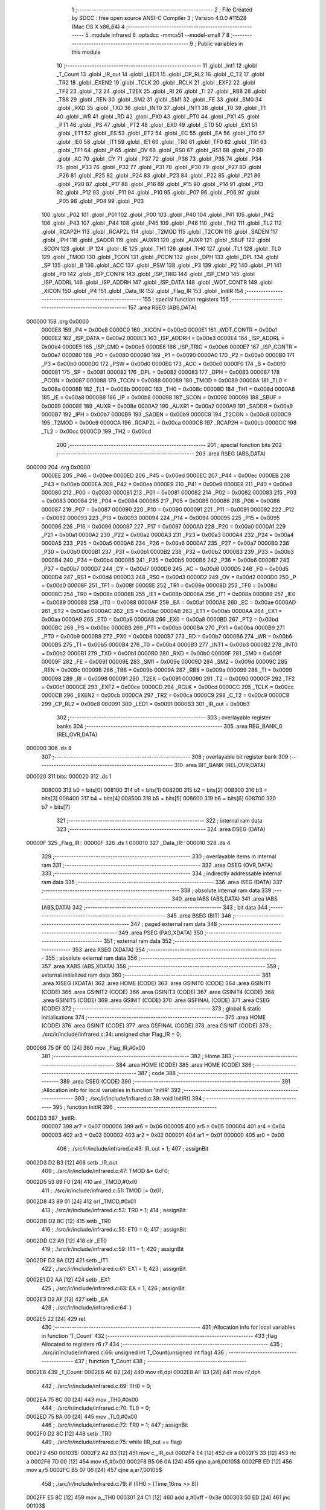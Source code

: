                                       1 ;--------------------------------------------------------
                                      2 ; File Created by SDCC : free open source ANSI-C Compiler
                                      3 ; Version 4.0.0 #11528 (Mac OS X x86_64)
                                      4 ;--------------------------------------------------------
                                      5 	.module infrared
                                      6 	.optsdcc -mmcs51 --model-small
                                      7 	
                                      8 ;--------------------------------------------------------
                                      9 ; Public variables in this module
                                     10 ;--------------------------------------------------------
                                     11 	.globl _Int1
                                     12 	.globl _T_Count
                                     13 	.globl _IR_out
                                     14 	.globl _LED1
                                     15 	.globl _CP_RL2
                                     16 	.globl _C_T2
                                     17 	.globl _TR2
                                     18 	.globl _EXEN2
                                     19 	.globl _TCLK
                                     20 	.globl _RCLK
                                     21 	.globl _EXF2
                                     22 	.globl _TF2
                                     23 	.globl _T2
                                     24 	.globl _T2EX
                                     25 	.globl _RI
                                     26 	.globl _TI
                                     27 	.globl _RB8
                                     28 	.globl _TB8
                                     29 	.globl _REN
                                     30 	.globl _SM2
                                     31 	.globl _SM1
                                     32 	.globl _FE
                                     33 	.globl _SM0
                                     34 	.globl _RXD
                                     35 	.globl _TXD
                                     36 	.globl _INT0
                                     37 	.globl _INT1
                                     38 	.globl _T0
                                     39 	.globl _T1
                                     40 	.globl _WR
                                     41 	.globl _RD
                                     42 	.globl _PX0
                                     43 	.globl _PT0
                                     44 	.globl _PX1
                                     45 	.globl _PT1
                                     46 	.globl _PS
                                     47 	.globl _PT2
                                     48 	.globl _EX0
                                     49 	.globl _ET0
                                     50 	.globl _EX1
                                     51 	.globl _ET1
                                     52 	.globl _ES
                                     53 	.globl _ET2
                                     54 	.globl _EC
                                     55 	.globl _EA
                                     56 	.globl _IT0
                                     57 	.globl _IE0
                                     58 	.globl _IT1
                                     59 	.globl _IE1
                                     60 	.globl _TR0
                                     61 	.globl _TF0
                                     62 	.globl _TR1
                                     63 	.globl _TF1
                                     64 	.globl _P
                                     65 	.globl _OV
                                     66 	.globl _RS0
                                     67 	.globl _RS1
                                     68 	.globl _F0
                                     69 	.globl _AC
                                     70 	.globl _CY
                                     71 	.globl _P37
                                     72 	.globl _P36
                                     73 	.globl _P35
                                     74 	.globl _P34
                                     75 	.globl _P33
                                     76 	.globl _P32
                                     77 	.globl _P31
                                     78 	.globl _P30
                                     79 	.globl _P27
                                     80 	.globl _P26
                                     81 	.globl _P25
                                     82 	.globl _P24
                                     83 	.globl _P23
                                     84 	.globl _P22
                                     85 	.globl _P21
                                     86 	.globl _P20
                                     87 	.globl _P17
                                     88 	.globl _P16
                                     89 	.globl _P15
                                     90 	.globl _P14
                                     91 	.globl _P13
                                     92 	.globl _P12
                                     93 	.globl _P11
                                     94 	.globl _P10
                                     95 	.globl _P07
                                     96 	.globl _P06
                                     97 	.globl _P05
                                     98 	.globl _P04
                                     99 	.globl _P03
                                    100 	.globl _P02
                                    101 	.globl _P01
                                    102 	.globl _P00
                                    103 	.globl _P40
                                    104 	.globl _P41
                                    105 	.globl _P42
                                    106 	.globl _P43
                                    107 	.globl _P44
                                    108 	.globl _P45
                                    109 	.globl _P46
                                    110 	.globl _TH2
                                    111 	.globl _TL2
                                    112 	.globl _RCAP2H
                                    113 	.globl _RCAP2L
                                    114 	.globl _T2MOD
                                    115 	.globl _T2CON
                                    116 	.globl _SADEN
                                    117 	.globl _IPH
                                    118 	.globl _SADDR
                                    119 	.globl _AUXR1
                                    120 	.globl _AUXR
                                    121 	.globl _SBUF
                                    122 	.globl _SCON
                                    123 	.globl _IP
                                    124 	.globl _IE
                                    125 	.globl _TH1
                                    126 	.globl _TH0
                                    127 	.globl _TL1
                                    128 	.globl _TL0
                                    129 	.globl _TMOD
                                    130 	.globl _TCON
                                    131 	.globl _PCON
                                    132 	.globl _DPH
                                    133 	.globl _DPL
                                    134 	.globl _SP
                                    135 	.globl _B
                                    136 	.globl _ACC
                                    137 	.globl _PSW
                                    138 	.globl _P3
                                    139 	.globl _P2
                                    140 	.globl _P1
                                    141 	.globl _P0
                                    142 	.globl _ISP_CONTR
                                    143 	.globl _ISP_TRIG
                                    144 	.globl _ISP_CMD
                                    145 	.globl _ISP_ADDRL
                                    146 	.globl _ISP_ADDRH
                                    147 	.globl _ISP_DATA
                                    148 	.globl _WDT_CONTR
                                    149 	.globl _XICON
                                    150 	.globl _P4
                                    151 	.globl _Data_IR
                                    152 	.globl _Flag_IR
                                    153 	.globl _InitIR
                                    154 ;--------------------------------------------------------
                                    155 ; special function registers
                                    156 ;--------------------------------------------------------
                                    157 	.area RSEG    (ABS,DATA)
      000000                        158 	.org 0x0000
                           0000E8   159 _P4	=	0x00e8
                           0000C0   160 _XICON	=	0x00c0
                           0000E1   161 _WDT_CONTR	=	0x00e1
                           0000E2   162 _ISP_DATA	=	0x00e2
                           0000E3   163 _ISP_ADDRH	=	0x00e3
                           0000E4   164 _ISP_ADDRL	=	0x00e4
                           0000E5   165 _ISP_CMD	=	0x00e5
                           0000E6   166 _ISP_TRIG	=	0x00e6
                           0000E7   167 _ISP_CONTR	=	0x00e7
                           000080   168 _P0	=	0x0080
                           000090   169 _P1	=	0x0090
                           0000A0   170 _P2	=	0x00a0
                           0000B0   171 _P3	=	0x00b0
                           0000D0   172 _PSW	=	0x00d0
                           0000E0   173 _ACC	=	0x00e0
                           0000F0   174 _B	=	0x00f0
                           000081   175 _SP	=	0x0081
                           000082   176 _DPL	=	0x0082
                           000083   177 _DPH	=	0x0083
                           000087   178 _PCON	=	0x0087
                           000088   179 _TCON	=	0x0088
                           000089   180 _TMOD	=	0x0089
                           00008A   181 _TL0	=	0x008a
                           00008B   182 _TL1	=	0x008b
                           00008C   183 _TH0	=	0x008c
                           00008D   184 _TH1	=	0x008d
                           0000A8   185 _IE	=	0x00a8
                           0000B8   186 _IP	=	0x00b8
                           000098   187 _SCON	=	0x0098
                           000099   188 _SBUF	=	0x0099
                           00008E   189 _AUXR	=	0x008e
                           0000A2   190 _AUXR1	=	0x00a2
                           0000A9   191 _SADDR	=	0x00a9
                           0000B7   192 _IPH	=	0x00b7
                           0000B9   193 _SADEN	=	0x00b9
                           0000C8   194 _T2CON	=	0x00c8
                           0000C9   195 _T2MOD	=	0x00c9
                           0000CA   196 _RCAP2L	=	0x00ca
                           0000CB   197 _RCAP2H	=	0x00cb
                           0000CC   198 _TL2	=	0x00cc
                           0000CD   199 _TH2	=	0x00cd
                                    200 ;--------------------------------------------------------
                                    201 ; special function bits
                                    202 ;--------------------------------------------------------
                                    203 	.area RSEG    (ABS,DATA)
      000000                        204 	.org 0x0000
                           0000EE   205 _P46	=	0x00ee
                           0000ED   206 _P45	=	0x00ed
                           0000EC   207 _P44	=	0x00ec
                           0000EB   208 _P43	=	0x00eb
                           0000EA   209 _P42	=	0x00ea
                           0000E9   210 _P41	=	0x00e9
                           0000E8   211 _P40	=	0x00e8
                           000080   212 _P00	=	0x0080
                           000081   213 _P01	=	0x0081
                           000082   214 _P02	=	0x0082
                           000083   215 _P03	=	0x0083
                           000084   216 _P04	=	0x0084
                           000085   217 _P05	=	0x0085
                           000086   218 _P06	=	0x0086
                           000087   219 _P07	=	0x0087
                           000090   220 _P10	=	0x0090
                           000091   221 _P11	=	0x0091
                           000092   222 _P12	=	0x0092
                           000093   223 _P13	=	0x0093
                           000094   224 _P14	=	0x0094
                           000095   225 _P15	=	0x0095
                           000096   226 _P16	=	0x0096
                           000097   227 _P17	=	0x0097
                           0000A0   228 _P20	=	0x00a0
                           0000A1   229 _P21	=	0x00a1
                           0000A2   230 _P22	=	0x00a2
                           0000A3   231 _P23	=	0x00a3
                           0000A4   232 _P24	=	0x00a4
                           0000A5   233 _P25	=	0x00a5
                           0000A6   234 _P26	=	0x00a6
                           0000A7   235 _P27	=	0x00a7
                           0000B0   236 _P30	=	0x00b0
                           0000B1   237 _P31	=	0x00b1
                           0000B2   238 _P32	=	0x00b2
                           0000B3   239 _P33	=	0x00b3
                           0000B4   240 _P34	=	0x00b4
                           0000B5   241 _P35	=	0x00b5
                           0000B6   242 _P36	=	0x00b6
                           0000B7   243 _P37	=	0x00b7
                           0000D7   244 _CY	=	0x00d7
                           0000D6   245 _AC	=	0x00d6
                           0000D5   246 _F0	=	0x00d5
                           0000D4   247 _RS1	=	0x00d4
                           0000D3   248 _RS0	=	0x00d3
                           0000D2   249 _OV	=	0x00d2
                           0000D0   250 _P	=	0x00d0
                           00008F   251 _TF1	=	0x008f
                           00008E   252 _TR1	=	0x008e
                           00008D   253 _TF0	=	0x008d
                           00008C   254 _TR0	=	0x008c
                           00008B   255 _IE1	=	0x008b
                           00008A   256 _IT1	=	0x008a
                           000089   257 _IE0	=	0x0089
                           000088   258 _IT0	=	0x0088
                           0000AF   259 _EA	=	0x00af
                           0000AE   260 _EC	=	0x00ae
                           0000AD   261 _ET2	=	0x00ad
                           0000AC   262 _ES	=	0x00ac
                           0000AB   263 _ET1	=	0x00ab
                           0000AA   264 _EX1	=	0x00aa
                           0000A9   265 _ET0	=	0x00a9
                           0000A8   266 _EX0	=	0x00a8
                           0000BD   267 _PT2	=	0x00bd
                           0000BC   268 _PS	=	0x00bc
                           0000BB   269 _PT1	=	0x00bb
                           0000BA   270 _PX1	=	0x00ba
                           0000B9   271 _PT0	=	0x00b9
                           0000B8   272 _PX0	=	0x00b8
                           0000B7   273 _RD	=	0x00b7
                           0000B6   274 _WR	=	0x00b6
                           0000B5   275 _T1	=	0x00b5
                           0000B4   276 _T0	=	0x00b4
                           0000B3   277 _INT1	=	0x00b3
                           0000B2   278 _INT0	=	0x00b2
                           0000B1   279 _TXD	=	0x00b1
                           0000B0   280 _RXD	=	0x00b0
                           00009F   281 _SM0	=	0x009f
                           00009F   282 _FE	=	0x009f
                           00009E   283 _SM1	=	0x009e
                           00009D   284 _SM2	=	0x009d
                           00009C   285 _REN	=	0x009c
                           00009B   286 _TB8	=	0x009b
                           00009A   287 _RB8	=	0x009a
                           000099   288 _TI	=	0x0099
                           000098   289 _RI	=	0x0098
                           000091   290 _T2EX	=	0x0091
                           000090   291 _T2	=	0x0090
                           0000CF   292 _TF2	=	0x00cf
                           0000CE   293 _EXF2	=	0x00ce
                           0000CD   294 _RCLK	=	0x00cd
                           0000CC   295 _TCLK	=	0x00cc
                           0000CB   296 _EXEN2	=	0x00cb
                           0000CA   297 _TR2	=	0x00ca
                           0000C9   298 _C_T2	=	0x00c9
                           0000C8   299 _CP_RL2	=	0x00c8
                           000091   300 _LED1	=	0x0091
                           0000B3   301 _IR_out	=	0x00b3
                                    302 ;--------------------------------------------------------
                                    303 ; overlayable register banks
                                    304 ;--------------------------------------------------------
                                    305 	.area REG_BANK_0	(REL,OVR,DATA)
      000000                        306 	.ds 8
                                    307 ;--------------------------------------------------------
                                    308 ; overlayable bit register bank
                                    309 ;--------------------------------------------------------
                                    310 	.area BIT_BANK	(REL,OVR,DATA)
      000020                        311 bits:
      000020                        312 	.ds 1
                           008000   313 	b0 = bits[0]
                           008100   314 	b1 = bits[1]
                           008200   315 	b2 = bits[2]
                           008300   316 	b3 = bits[3]
                           008400   317 	b4 = bits[4]
                           008500   318 	b5 = bits[5]
                           008600   319 	b6 = bits[6]
                           008700   320 	b7 = bits[7]
                                    321 ;--------------------------------------------------------
                                    322 ; internal ram data
                                    323 ;--------------------------------------------------------
                                    324 	.area DSEG    (DATA)
      00000F                        325 _Flag_IR::
      00000F                        326 	.ds 1
      000010                        327 _Data_IR::
      000010                        328 	.ds 4
                                    329 ;--------------------------------------------------------
                                    330 ; overlayable items in internal ram 
                                    331 ;--------------------------------------------------------
                                    332 	.area	OSEG    (OVR,DATA)
                                    333 ;--------------------------------------------------------
                                    334 ; indirectly addressable internal ram data
                                    335 ;--------------------------------------------------------
                                    336 	.area ISEG    (DATA)
                                    337 ;--------------------------------------------------------
                                    338 ; absolute internal ram data
                                    339 ;--------------------------------------------------------
                                    340 	.area IABS    (ABS,DATA)
                                    341 	.area IABS    (ABS,DATA)
                                    342 ;--------------------------------------------------------
                                    343 ; bit data
                                    344 ;--------------------------------------------------------
                                    345 	.area BSEG    (BIT)
                                    346 ;--------------------------------------------------------
                                    347 ; paged external ram data
                                    348 ;--------------------------------------------------------
                                    349 	.area PSEG    (PAG,XDATA)
                                    350 ;--------------------------------------------------------
                                    351 ; external ram data
                                    352 ;--------------------------------------------------------
                                    353 	.area XSEG    (XDATA)
                                    354 ;--------------------------------------------------------
                                    355 ; absolute external ram data
                                    356 ;--------------------------------------------------------
                                    357 	.area XABS    (ABS,XDATA)
                                    358 ;--------------------------------------------------------
                                    359 ; external initialized ram data
                                    360 ;--------------------------------------------------------
                                    361 	.area XISEG   (XDATA)
                                    362 	.area HOME    (CODE)
                                    363 	.area GSINIT0 (CODE)
                                    364 	.area GSINIT1 (CODE)
                                    365 	.area GSINIT2 (CODE)
                                    366 	.area GSINIT3 (CODE)
                                    367 	.area GSINIT4 (CODE)
                                    368 	.area GSINIT5 (CODE)
                                    369 	.area GSINIT  (CODE)
                                    370 	.area GSFINAL (CODE)
                                    371 	.area CSEG    (CODE)
                                    372 ;--------------------------------------------------------
                                    373 ; global & static initialisations
                                    374 ;--------------------------------------------------------
                                    375 	.area HOME    (CODE)
                                    376 	.area GSINIT  (CODE)
                                    377 	.area GSFINAL (CODE)
                                    378 	.area GSINIT  (CODE)
                                    379 ;	./src/ir/include/infrared.c:34: unsigned char Flag_IR = 0;
      000066 75 0F 00         [24]  380 	mov	_Flag_IR,#0x00
                                    381 ;--------------------------------------------------------
                                    382 ; Home
                                    383 ;--------------------------------------------------------
                                    384 	.area HOME    (CODE)
                                    385 	.area HOME    (CODE)
                                    386 ;--------------------------------------------------------
                                    387 ; code
                                    388 ;--------------------------------------------------------
                                    389 	.area CSEG    (CODE)
                                    390 ;------------------------------------------------------------
                                    391 ;Allocation info for local variables in function 'InitIR'
                                    392 ;------------------------------------------------------------
                                    393 ;	./src/ir/include/infrared.c:39: void InitIR()
                                    394 ;	-----------------------------------------
                                    395 ;	 function InitIR
                                    396 ;	-----------------------------------------
      0002D3                        397 _InitIR:
                           000007   398 	ar7 = 0x07
                           000006   399 	ar6 = 0x06
                           000005   400 	ar5 = 0x05
                           000004   401 	ar4 = 0x04
                           000003   402 	ar3 = 0x03
                           000002   403 	ar2 = 0x02
                           000001   404 	ar1 = 0x01
                           000000   405 	ar0 = 0x00
                                    406 ;	./src/ir/include/infrared.c:43: IR_out = 1;
                                    407 ;	assignBit
      0002D3 D2 B3            [12]  408 	setb	_IR_out
                                    409 ;	./src/ir/include/infrared.c:47: TMOD &= 0xF0;
      0002D5 53 89 F0         [24]  410 	anl	_TMOD,#0xf0
                                    411 ;	./src/ir/include/infrared.c:51: TMOD |= 0x01;
      0002D8 43 89 01         [24]  412 	orl	_TMOD,#0x01
                                    413 ;	./src/ir/include/infrared.c:53: TR0 = 1;
                                    414 ;	assignBit
      0002DB D2 8C            [12]  415 	setb	_TR0
                                    416 ;	./src/ir/include/infrared.c:55: ET0 = 0;
                                    417 ;	assignBit
      0002DD C2 A9            [12]  418 	clr	_ET0
                                    419 ;	./src/ir/include/infrared.c:59: IT1 = 1;
                                    420 ;	assignBit
      0002DF D2 8A            [12]  421 	setb	_IT1
                                    422 ;	./src/ir/include/infrared.c:61: EX1 = 1;
                                    423 ;	assignBit
      0002E1 D2 AA            [12]  424 	setb	_EX1
                                    425 ;	./src/ir/include/infrared.c:63: EA = 1;
                                    426 ;	assignBit
      0002E3 D2 AF            [12]  427 	setb	_EA
                                    428 ;	./src/ir/include/infrared.c:64: }
      0002E5 22               [24]  429 	ret
                                    430 ;------------------------------------------------------------
                                    431 ;Allocation info for local variables in function 'T_Count'
                                    432 ;------------------------------------------------------------
                                    433 ;flag                      Allocated to registers r6 r7 
                                    434 ;------------------------------------------------------------
                                    435 ;	./src/ir/include/infrared.c:66: unsigned int T_Count(unsigned int flag)
                                    436 ;	-----------------------------------------
                                    437 ;	 function T_Count
                                    438 ;	-----------------------------------------
      0002E6                        439 _T_Count:
      0002E6 AE 82            [24]  440 	mov	r6,dpl
      0002E8 AF 83            [24]  441 	mov	r7,dph
                                    442 ;	./src/ir/include/infrared.c:69: TH0 = 0;
      0002EA 75 8C 00         [24]  443 	mov	_TH0,#0x00
                                    444 ;	./src/ir/include/infrared.c:70: TL0 = 0;
      0002ED 75 8A 00         [24]  445 	mov	_TL0,#0x00
                                    446 ;	./src/ir/include/infrared.c:72: TR0 = 1;
                                    447 ;	assignBit
      0002F0 D2 8C            [12]  448 	setb	_TR0
                                    449 ;	./src/ir/include/infrared.c:75: while (IR_out == flag)
      0002F2                        450 00103$:
      0002F2 A2 B3            [12]  451 	mov	c,_IR_out
      0002F4 E4               [12]  452 	clr	a
      0002F5 33               [12]  453 	rlc	a
      0002F6 7D 00            [12]  454 	mov	r5,#0x00
      0002F8 B5 06 0A         [24]  455 	cjne	a,ar6,00105$
      0002FB ED               [12]  456 	mov	a,r5
      0002FC B5 07 06         [24]  457 	cjne	a,ar7,00105$
                                    458 ;	./src/ir/include/infrared.c:79: if (TH0 > (Time_16ms >> 8))
      0002FF E5 8C            [12]  459 	mov	a,_TH0
      000301 24 C1            [12]  460 	add	a,#0xff - 0x3e
      000303 50 ED            [24]  461 	jnc	00103$
                                    462 ;	./src/ir/include/infrared.c:81: break;
      000305                        463 00105$:
                                    464 ;	./src/ir/include/infrared.c:85: TR0 = 0;
                                    465 ;	assignBit
      000305 C2 8C            [12]  466 	clr	_TR0
                                    467 ;	./src/ir/include/infrared.c:88: return (TH0 * 256 + TL0);
      000307 AF 8C            [24]  468 	mov	r7,_TH0
      000309 7E 00            [12]  469 	mov	r6,#0x00
      00030B AC 8A            [24]  470 	mov	r4,_TL0
      00030D 7D 00            [12]  471 	mov	r5,#0x00
      00030F EC               [12]  472 	mov	a,r4
      000310 2E               [12]  473 	add	a,r6
      000311 F5 82            [12]  474 	mov	dpl,a
      000313 ED               [12]  475 	mov	a,r5
      000314 3F               [12]  476 	addc	a,r7
      000315 F5 83            [12]  477 	mov	dph,a
                                    478 ;	./src/ir/include/infrared.c:89: }
      000317 22               [24]  479 	ret
                                    480 ;------------------------------------------------------------
                                    481 ;Allocation info for local variables in function 'Int1'
                                    482 ;------------------------------------------------------------
                                    483 ;i                         Allocated to registers r6 r7 
                                    484 ;T_Low                     Allocated to registers r4 r5 
                                    485 ;T_High                    Allocated to registers r2 r3 
                                    486 ;------------------------------------------------------------
                                    487 ;	./src/ir/include/infrared.c:92: void Int1() __interrupt(2)
                                    488 ;	-----------------------------------------
                                    489 ;	 function Int1
                                    490 ;	-----------------------------------------
      000318                        491 _Int1:
      000318 C0 20            [24]  492 	push	bits
      00031A C0 E0            [24]  493 	push	acc
      00031C C0 F0            [24]  494 	push	b
      00031E C0 82            [24]  495 	push	dpl
      000320 C0 83            [24]  496 	push	dph
      000322 C0 07            [24]  497 	push	(0+7)
      000324 C0 06            [24]  498 	push	(0+6)
      000326 C0 05            [24]  499 	push	(0+5)
      000328 C0 04            [24]  500 	push	(0+4)
      00032A C0 03            [24]  501 	push	(0+3)
      00032C C0 02            [24]  502 	push	(0+2)
      00032E C0 01            [24]  503 	push	(0+1)
      000330 C0 00            [24]  504 	push	(0+0)
      000332 C0 D0            [24]  505 	push	psw
      000334 75 D0 00         [24]  506 	mov	psw,#0x00
                                    507 ;	./src/ir/include/infrared.c:99: T_Low = T_Count(LOW_IR);
      000337 90 00 00         [24]  508 	mov	dptr,#0x0000
      00033A 12 02 E6         [24]  509 	lcall	_T_Count
      00033D AE 82            [24]  510 	mov	r6,dpl
      00033F AF 83            [24]  511 	mov	r7,dph
                                    512 ;	./src/ir/include/infrared.c:101: T_High = T_Count(HIGH_IR);
      000341 90 00 01         [24]  513 	mov	dptr,#0x0001
      000344 C0 07            [24]  514 	push	ar7
      000346 C0 06            [24]  515 	push	ar6
      000348 12 02 E6         [24]  516 	lcall	_T_Count
      00034B AC 82            [24]  517 	mov	r4,dpl
      00034D AD 83            [24]  518 	mov	r5,dph
      00034F D0 06            [24]  519 	pop	ar6
      000351 D0 07            [24]  520 	pop	ar7
                                    521 ;	./src/ir/include/infrared.c:105: if (T_Low < Min_9ms || T_Low > Max_9ms || T_High < Min_4_5ms || T_High > MAX_4_5ms)
      000353 C3               [12]  522 	clr	c
      000354 EE               [12]  523 	mov	a,r6
      000355 94 40            [12]  524 	subb	a,#0x40
      000357 EF               [12]  525 	mov	a,r7
      000358 94 1F            [12]  526 	subb	a,#0x1f
      00035A 40 18            [24]  527 	jc	00101$
      00035C 74 10            [12]  528 	mov	a,#0x10
      00035E 9E               [12]  529 	subb	a,r6
      00035F 74 27            [12]  530 	mov	a,#0x27
      000361 9F               [12]  531 	subb	a,r7
      000362 40 10            [24]  532 	jc	00101$
      000364 EC               [12]  533 	mov	a,r4
      000365 94 AC            [12]  534 	subb	a,#0xac
      000367 ED               [12]  535 	mov	a,r5
      000368 94 0D            [12]  536 	subb	a,#0x0d
      00036A 40 08            [24]  537 	jc	00101$
      00036C 74 88            [12]  538 	mov	a,#0x88
      00036E 9C               [12]  539 	subb	a,r4
      00036F 74 13            [12]  540 	mov	a,#0x13
      000371 9D               [12]  541 	subb	a,r5
      000372 50 05            [24]  542 	jnc	00125$
      000374                        543 00101$:
                                    544 ;	./src/ir/include/infrared.c:108: IE1 = 0;
                                    545 ;	assignBit
      000374 C2 8B            [12]  546 	clr	_IE1
                                    547 ;	./src/ir/include/infrared.c:109: return;
      000376 02 03 FA         [24]  548 	ljmp	00116$
                                    549 ;	./src/ir/include/infrared.c:116: for (i = 0; i < 32; i++)
      000379                        550 00125$:
      000379 7E 00            [12]  551 	mov	r6,#0x00
      00037B 7F 00            [12]  552 	mov	r7,#0x00
      00037D                        553 00114$:
                                    554 ;	./src/ir/include/infrared.c:119: T_Low = T_Count(LOW_IR);
      00037D 90 00 00         [24]  555 	mov	dptr,#0x0000
      000380 C0 07            [24]  556 	push	ar7
      000382 C0 06            [24]  557 	push	ar6
      000384 12 02 E6         [24]  558 	lcall	_T_Count
      000387 AC 82            [24]  559 	mov	r4,dpl
      000389 AD 83            [24]  560 	mov	r5,dph
                                    561 ;	./src/ir/include/infrared.c:121: T_High = T_Count(HIGH_IR);
      00038B 90 00 01         [24]  562 	mov	dptr,#0x0001
      00038E C0 05            [24]  563 	push	ar5
      000390 C0 04            [24]  564 	push	ar4
      000392 12 02 E6         [24]  565 	lcall	_T_Count
      000395 AA 82            [24]  566 	mov	r2,dpl
      000397 AB 83            [24]  567 	mov	r3,dph
      000399 D0 04            [24]  568 	pop	ar4
      00039B D0 05            [24]  569 	pop	ar5
      00039D D0 06            [24]  570 	pop	ar6
      00039F D0 07            [24]  571 	pop	ar7
                                    572 ;	./src/ir/include/infrared.c:123: if (T_Low < Min_560us || T_Low > Max_560us || T_High < Min_560us || T_High > Max_1680us)
      0003A1 C3               [12]  573 	clr	c
      0003A2 EC               [12]  574 	mov	a,r4
      0003A3 94 2C            [12]  575 	subb	a,#0x2c
      0003A5 ED               [12]  576 	mov	a,r5
      0003A6 94 01            [12]  577 	subb	a,#0x01
      0003A8 40 18            [24]  578 	jc	00106$
      0003AA 74 BC            [12]  579 	mov	a,#0xbc
      0003AC 9C               [12]  580 	subb	a,r4
      0003AD 74 02            [12]  581 	mov	a,#0x02
      0003AF 9D               [12]  582 	subb	a,r5
      0003B0 40 10            [24]  583 	jc	00106$
      0003B2 EA               [12]  584 	mov	a,r2
      0003B3 94 2C            [12]  585 	subb	a,#0x2c
      0003B5 EB               [12]  586 	mov	a,r3
      0003B6 94 01            [12]  587 	subb	a,#0x01
      0003B8 40 08            [24]  588 	jc	00106$
      0003BA 74 14            [12]  589 	mov	a,#0x14
      0003BC 9A               [12]  590 	subb	a,r2
      0003BD 74 05            [12]  591 	mov	a,#0x05
      0003BF 9B               [12]  592 	subb	a,r3
      0003C0 50 04            [24]  593 	jnc	00107$
      0003C2                        594 00106$:
                                    595 ;	./src/ir/include/infrared.c:126: IE1 = 0;
                                    596 ;	assignBit
      0003C2 C2 8B            [12]  597 	clr	_IE1
                                    598 ;	./src/ir/include/infrared.c:127: return;
      0003C4 80 34            [24]  599 	sjmp	00116$
      0003C6                        600 00107$:
                                    601 ;	./src/ir/include/infrared.c:130: Data_IR >>= 1;
      0003C6 E5 13            [12]  602 	mov	a,(_Data_IR + 3)
      0003C8 C3               [12]  603 	clr	c
      0003C9 13               [12]  604 	rrc	a
      0003CA F5 13            [12]  605 	mov	(_Data_IR + 3),a
      0003CC E5 12            [12]  606 	mov	a,(_Data_IR + 2)
      0003CE 13               [12]  607 	rrc	a
      0003CF F5 12            [12]  608 	mov	(_Data_IR + 2),a
      0003D1 E5 11            [12]  609 	mov	a,(_Data_IR + 1)
      0003D3 13               [12]  610 	rrc	a
      0003D4 F5 11            [12]  611 	mov	(_Data_IR + 1),a
      0003D6 E5 10            [12]  612 	mov	a,_Data_IR
      0003D8 13               [12]  613 	rrc	a
      0003D9 F5 10            [12]  614 	mov	_Data_IR,a
                                    615 ;	./src/ir/include/infrared.c:131: if (T_High > Min_1680us)
      0003DB C3               [12]  616 	clr	c
      0003DC 74 08            [12]  617 	mov	a,#0x08
      0003DE 9A               [12]  618 	subb	a,r2
      0003DF 74 07            [12]  619 	mov	a,#0x07
      0003E1 9B               [12]  620 	subb	a,r3
      0003E2 50 03            [24]  621 	jnc	00115$
                                    622 ;	./src/ir/include/infrared.c:134: Data_IR |= 0x80000000;
      0003E4 43 13 80         [24]  623 	orl	(_Data_IR + 3),#0x80
      0003E7                        624 00115$:
                                    625 ;	./src/ir/include/infrared.c:116: for (i = 0; i < 32; i++)
      0003E7 0E               [12]  626 	inc	r6
      0003E8 BE 00 01         [24]  627 	cjne	r6,#0x00,00172$
      0003EB 0F               [12]  628 	inc	r7
      0003EC                        629 00172$:
      0003EC C3               [12]  630 	clr	c
      0003ED EE               [12]  631 	mov	a,r6
      0003EE 94 20            [12]  632 	subb	a,#0x20
      0003F0 EF               [12]  633 	mov	a,r7
      0003F1 94 00            [12]  634 	subb	a,#0x00
      0003F3 40 88            [24]  635 	jc	00114$
                                    636 ;	./src/ir/include/infrared.c:138: Flag_IR = 1;
      0003F5 75 0F 01         [24]  637 	mov	_Flag_IR,#0x01
                                    638 ;	./src/ir/include/infrared.c:140: IE1 = 0;
                                    639 ;	assignBit
      0003F8 C2 8B            [12]  640 	clr	_IE1
      0003FA                        641 00116$:
                                    642 ;	./src/ir/include/infrared.c:141: }
      0003FA D0 D0            [24]  643 	pop	psw
      0003FC D0 00            [24]  644 	pop	(0+0)
      0003FE D0 01            [24]  645 	pop	(0+1)
      000400 D0 02            [24]  646 	pop	(0+2)
      000402 D0 03            [24]  647 	pop	(0+3)
      000404 D0 04            [24]  648 	pop	(0+4)
      000406 D0 05            [24]  649 	pop	(0+5)
      000408 D0 06            [24]  650 	pop	(0+6)
      00040A D0 07            [24]  651 	pop	(0+7)
      00040C D0 83            [24]  652 	pop	dph
      00040E D0 82            [24]  653 	pop	dpl
      000410 D0 F0            [24]  654 	pop	b
      000412 D0 E0            [24]  655 	pop	acc
      000414 D0 20            [24]  656 	pop	bits
      000416 32               [24]  657 	reti
                                    658 	.area CSEG    (CODE)
                                    659 	.area CONST   (CODE)
                                    660 	.area XINIT   (CODE)
                                    661 	.area CABS    (ABS,CODE)
